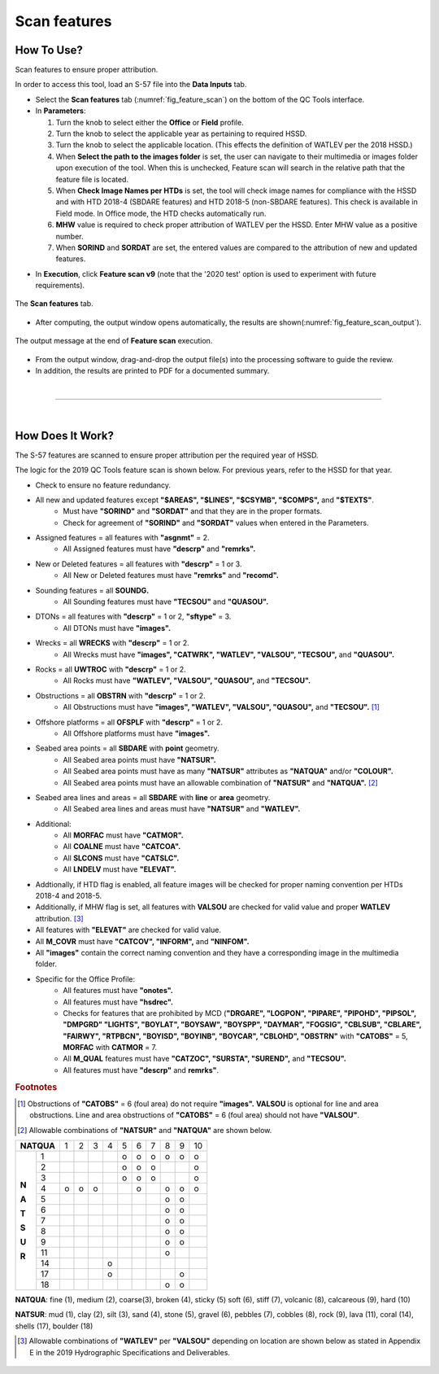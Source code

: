 .. _survey-scan-features:

Scan features
-------------

.. index::
    single: features

How To Use?
^^^^^^^^^^^

Scan features to ensure proper attribution.

In order to access this tool, load an S-57 file into the **Data Inputs** tab. 

* Select the **Scan features** tab (:numref:`fig_feature_scan`) on the bottom of the QC Tools interface.

* In **Parameters**:

  #. Turn the knob to select either the **Office** or **Field** profile.

  #. Turn the knob to select the applicable year as pertaining to required HSSD.

  #. Turn the knob to select the applicable location. (This effects the definition of WATLEV per the 2018 HSSD.)

  #. When **Select the path to the images folder** is set, the user can navigate to their multimedia or images folder upon execution of the tool. When this is unchecked, Feature scan will search in the relative path that the feature file is located. 
  
  #. When **Check Image Names per HTDs** is set, the tool will check image names for compliance with the HSSD and with HTD 2018-4 (SBDARE features) and HTD 2018-5 (non-SBDARE features). This check is available in Field mode. In Office mode, the HTD checks automatically run. 

  #. **MHW** value is required to check proper attribution of WATLEV per the HSSD. Enter MHW value as a positive number.

  #. When **SORIND** and **SORDAT** are set, the entered values are compared to the attribution of new and updated features.

.. index::
    single: feature scan

* In **Execution**, click **Feature scan v9** (note that the '2020 test' option is used to experiment with future
  requirements).

.. _fig_feature_scan:
.. figure:: _static/feature_scan_interface.png
    :width: 700px
    :align: center
    :figclass: align-center

    The **Scan features** tab.

* After computing, the output window opens automatically, the results are shown(:numref:`fig_feature_scan_output`).

.. _fig_feature_scan_output:
.. figure:: _static/feature_scan_results.png
    :width: 240px
    :align: center
    :figclass: align-center

    The output message at the end of **Feature scan** execution.

* From the output window, drag-and-drop the output file(s) into the processing software to guide the review.

* In addition, the results are printed to PDF for a documented summary.

|

-----------------------------------------------------------

|

How Does It Work?
^^^^^^^^^^^^^^^^^

The S-57 features are scanned to ensure proper attribution per the required year of HSSD.

The logic for the 2019 QC Tools feature scan is shown below. For previous years, refer to the HSSD for that year.

* Check to ensure no feature redundancy.
* All new and updated features except **"$AREAS", "$LINES", "$CSYMB", "$COMPS",** and **"$TEXTS"**.
    * Must have **"SORIND"** and **"SORDAT"** and that they are in the proper formats.
    * Check for agreement of **"SORIND"** and **"SORDAT"** values when entered in the Parameters.
* Assigned features = all features with **"asgnmt"** = 2.
    * All Assigned features must have **"descrp"** and **"remrks".**
* New or Deleted features = all features with **"descrp"** = 1 or 3.
    * All New or Deleted features must have **"remrks"** and **"recomd".**
* Sounding features = all **SOUNDG.**
    * All Sounding features must have **"TECSOU"** and **"QUASOU".**
* DTONs = all features with **"descrp"** = 1 or 2, **"sftype"** = 3.
    * All DTONs must have **"images".**
* Wrecks = all **WRECKS** with **"descrp"** = 1 or 2.
    * All Wrecks must have **"images", "CATWRK", "WATLEV", "VALSOU", "TECSOU",** and **"QUASOU".**
* Rocks = all **UWTROC** with **"descrp"** = 1 or 2.
    * All Rocks must have **"WATLEV", "VALSOU", "QUASOU",** and **"TECSOU".**
* Obstructions = all **OBSTRN** with **"descrp"** = 1 or 2.
    * All Obstructions must have **"images", "WATLEV", "VALSOU", "QUASOU",** and **"TECSOU".** [1]_
* Offshore platforms = all **OFSPLF** with **"descrp"** = 1 or 2.
    * All Offshore platforms must have **"images".**
* Seabed area points = all **SBDARE** with **point** geometry.
    * All Seabed area points must have **"NATSUR".**
    * All Seabed area points must have as many **"NATSUR"** attributes as **"NATQUA"** and/or **"COLOUR".**
    * All Seabed area points must have an allowable combination of **"NATSUR"** and **"NATQUA".** [2]_
* Seabed area lines and areas = all **SBDARE** with **line** or **area** geometry.
    * All Seabed area lines and areas must have **"NATSUR"** and **"WATLEV".**
* Additional:
    * All **MORFAC** must have **"CATMOR".**
    * All **COALNE** must have **"CATCOA".**
    * All **SLCONS** must have **"CATSLC".**
    * All **LNDELV** must have **"ELEVAT".**
* Addtionally, if HTD flag is enabled, all feature images will be checked for proper naming convention per HTDs 2018-4 and 2018-5. 
* Additionally, if MHW flag is set, all features with **VALSOU** are checked for valid value and proper **WATLEV** attribution. [3]_
* All features with **"ELEVAT"** are checked for valid value.
* All **M_COVR** must have **"CATCOV", "INFORM",** and **"NINFOM".**
* All **"images"** contain the correct naming convention and they have a corresponding image in the multimedia folder. 
* Specific for the Office Profile:
    * All features must have **"onotes".**
    * All features must have **"hsdrec".**
    * Checks for features that are prohibited by MCD (**"DRGARE", "LOGPON", "PIPARE", "PIPOHD", "PIPSOL", "DMPGRD" "LIGHTS", "BOYLAT", "BOYSAW", "BOYSPP", "DAYMAR", "FOGSIG", "CBLSUB", "CBLARE", "FAIRWY", "RTPBCN", "BOYISD", "BOYINB", "BOYCAR", "CBLOHD", "OBSTRN"** with **"CATOBS"** = 5, **MORFAC** with **CATMOR** = 7.
    * All **M_QUAL** features must have **"CATZOC", "SURSTA", "SUREND",** and **"TECSOU".**
    * All features must have **"descrp"** and **remrks"**.

.. rubric:: Footnotes

.. [1] Obstructions of **"CATOBS"** = 6 (foul area) do not require **"images".** **VALSOU** is optional for line and area obstructions. Line and area obstructions of **"CATOBS"** = 6 (foul area) should not have **"VALSOU"**.
.. [2] Allowable combinations of **"NATSUR"** and **"NATQUA"** are shown below.

+----------+---+---+---+---+---+---+---+---+---+---+
|**NATQUA**| 1 | 2 | 3 | 4 | 5 | 6 | 7 | 8 | 9 | 10|
+-----+----+---+---+---+---+---+---+---+---+---+---+
|     |  1 |   |   |   |   | o | o | o | o | o | o |
+     +----+---+---+---+---+---+---+---+---+---+---+
|     |  2 |   |   |   |   | o | o | o |   |   | o |
+     +----+---+---+---+---+---+---+---+---+---+---+
|     |  3 |   |   |   |   | o | o | o |   |   | o |
+     +----+---+---+---+---+---+---+---+---+---+---+
|**N**|  4 | o | o | o |   |   | o |   | o | o | o |
+     +----+---+---+---+---+---+---+---+---+---+---+
|**A**|  5 |   |   |   |   |   |   |   | o | o |   |
+     +----+---+---+---+---+---+---+---+---+---+---+
|**T**|  6 |   |   |   |   |   |   |   | o | o |   |
+     +----+---+---+---+---+---+---+---+---+---+---+
|**S**|  7 |   |   |   |   |   |   |   | o | o |   |
+     +----+---+---+---+---+---+---+---+---+---+---+
|**U**|  8 |   |   |   |   |   |   |   | o | o |   |
+     +----+---+---+---+---+---+---+---+---+---+---+
|**R**|  9 |   |   |   |   |   |   |   | o | o |   |
+     +----+---+---+---+---+---+---+---+---+---+---+
|     | 11 |   |   |   |   |   |   |   | o |   |   |
+     +----+---+---+---+---+---+---+---+---+---+---+
|     | 14 |   |   |   | o |   |   |   |   |   |   |
+     +----+---+---+---+---+---+---+---+---+---+---+
|     | 17 |   |   |   | o |   |   |   |   | o |   |
+     +----+---+---+---+---+---+---+---+---+---+---+
|     | 18 |   |   |   |   |   |   |   | o | o |   |
+-----+----+---+---+---+---+---+---+---+---+---+---+

**NATQUA**: fine (1), medium (2), coarse(3), broken (4), sticky (5) soft (6), stiff (7), volcanic (8), calcareous (9), hard (10)

**NATSUR**: mud (1), clay (2), silt (3), sand (4), stone (5), gravel (6), pebbles (7), cobbles (8), rock (9), lava (11), coral (14), shells (17), boulder (18)

.. [3] Allowable combinations of **"WATLEV"** per **"VALSOU"** depending on location are shown below as stated in Appendix E in the 2019 Hydrographic Specifications and Deliverables.

.. _fig_WATLEV_attribution:
.. figure:: _static/watlev_table.png
    :width: 600px
    :align: center
    :figclass: align-center
